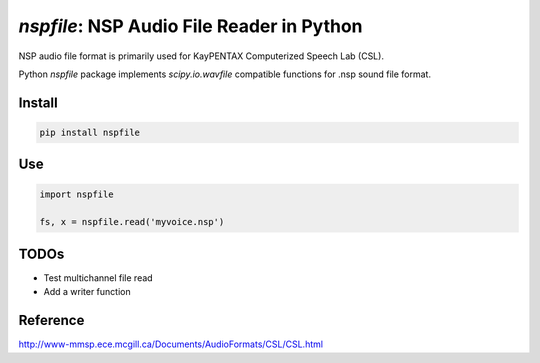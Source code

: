 `nspfile`: NSP Audio File Reader in Python
===================================================

.. image:: https://img.shields.io/pypi/v/nspfile
  :alt: PyPI
.. image:: https://img.shields.io/pypi/status/nspfile
  :alt: PyPI - Status
.. image:: https://img.shields.io/pypi/pyversions/nspfile
  :alt: PyPI - Python Version
.. image:: https://img.shields.io/github/license/tikuma-lsuhsc/python-nspfile
  :alt: GitHub
.. image:: https://img.shields.io/github/workflow/status/tikuma-lsuhsc/python-nspfile/Run%20Tests
  :alt: GitHub Workflow Status

NSP audio file format is primarily used for KayPENTAX Computerized Speech Lab (CSL).

Python `nspfile` package implements `scipy.io.wavfile` compatible functions for .nsp sound file format.

Install
-------

.. code-block:: bash

   pip install nspfile

Use
---

.. code-block:: bash

   import nspfile

   fs, x = nspfile.read('myvoice.nsp')

TODOs
-----

- Test multichannel file read
- Add a writer function

Reference
---------

http://www-mmsp.ece.mcgill.ca/Documents/AudioFormats/CSL/CSL.html
